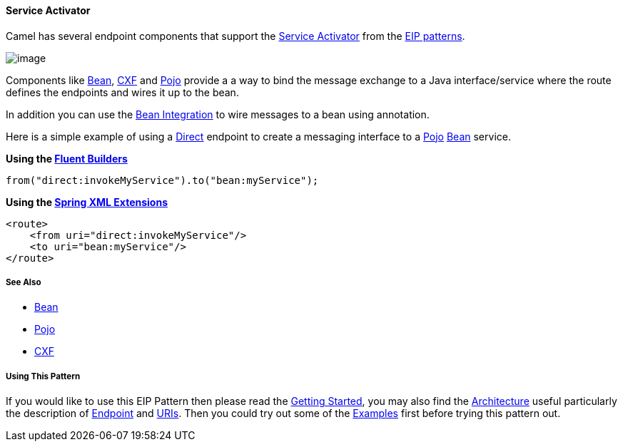 [[ConfluenceContent]]
[[ServiceActivator-ServiceActivator]]
Service Activator
^^^^^^^^^^^^^^^^^

Camel has several endpoint components that support the
http://www.enterpriseintegrationpatterns.com/MessagingAdapter.html[Service
Activator] from the link:enterprise-integration-patterns.html[EIP
patterns].

image:http://www.enterpriseintegrationpatterns.com/img/MessagingAdapterSolution.gif[image]

Components like link:bean.html[Bean], link:cxf.html[CXF] and
link:pojo.html[Pojo] provide a a way to bind the message exchange to a
Java interface/service where the route defines the endpoints and wires
it up to the bean.

In addition you can use the link:bean-integration.html[Bean Integration]
to wire messages to a bean using annotation.

Here is a simple example of using a link:direct.html[Direct] endpoint to
create a messaging interface to a link:pojo.html[Pojo]
link:bean.html[Bean] service.

*Using the link:fluent-builders.html[Fluent Builders]*

[source,brush:,java;,gutter:,false;,theme:,Default]
----
from("direct:invokeMyService").to("bean:myService");
----

*Using the link:spring-xml-extensions.html[Spring XML Extensions]*

[source,brush:,java;,gutter:,false;,theme:,Default]
----
<route>
    <from uri="direct:invokeMyService"/>
    <to uri="bean:myService"/>
</route>
----

[[ServiceActivator-SeeAlso]]
See Also
++++++++

* link:bean.html[Bean]
* link:pojo.html[Pojo]
* link:cxf.html[CXF]

[[ServiceActivator-UsingThisPattern]]
Using This Pattern
++++++++++++++++++

If you would like to use this EIP Pattern then please read the
link:getting-started.html[Getting Started], you may also find the
link:architecture.html[Architecture] useful particularly the description
of link:endpoint.html[Endpoint] and link:uris.html[URIs]. Then you could
try out some of the link:examples.html[Examples] first before trying
this pattern out.
